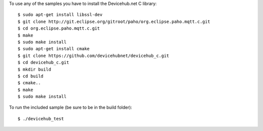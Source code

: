 To use any of the samples you have to install the Devicehub.net C library::

    $ sudo apt-get install libssl-dev
    $ git clone http://git.eclipse.org/gitroot/paho/org.eclipse.paho.mqtt.c.git
    $ cd org.eclipse.paho.mqtt.c.git
    $ make
    $ sudo make install
    $ sudo apt-get install cmake
    $ git clone https://github.com/devicehubnet/devicehub_c.git
    $ cd devicehub_c.git
    $ mkdir build
    $ cd build
    $ cmake..
    $ make
    $ sudo make install

To run the included sample (be sure to be in the build folder)::

    $ ./devicehub_test
